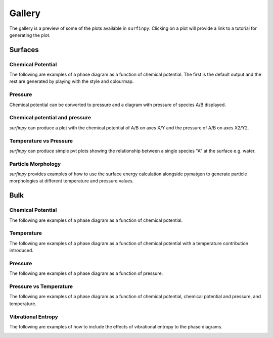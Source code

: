 Gallery
=======

The gallery is a preview of some of the plots available in ``surfinpy``. Clicking on a plot will provide a link to a tutorial 
for generating the plot. 

Surfaces
--------

Chemical Potential
~~~~~~~~~~~~~~~~~~

The following are examples of a phase diagram as a function of chemical potential. The first is the default output 
and the rest are generated by playing with the style and colourmap.

.. image:: Figures/Surfaces_1.png
    :height: 300px
    :align: center
    :target: tutorial_1.html

.. image:: Figures/Surfaces_2.png
    :height: 300px
    :align: center
    :target: tutorial_1.html


Pressure
~~~~~~~~

Chemical potential can be converted to pressure and a diagram with pressure of species A/B displayed.

.. image:: Figures/Surfaces_5.png
    :height: 300px
    :align: center
    :target: tutorial_1.html#Pressure



Chemical potential and pressure
~~~~~~~~~~~~~~~~~~~~~~~~~~~~~~~

`surfinpy` can produce a plot with the chemical potential of A/B on axes X/Y and the pressure of 
A/B on axes X2/Y2. 

.. image:: Figures/Surfaces_4.png
    :height: 300px
    :align: center
    :target: tutorial_1.html#Pressure.. 
    
.. image:: Figures/Surfaces_6.png
    :height: 300px
    :align: center
    :target: tutorial_1.html#Pressure


Temperature vs Pressure
~~~~~~~~~~~~~~~~~~~~~~~

`surfinpy` can produce simple pvt plots showing the relationship between a single species "A" at the surface e.g. water.

.. image:: Figures/Surfaces_7.png
    :height: 300px
    :align: center
    :target: tutorial_2.html


Particle Morphology
~~~~~~~~~~~~~~~~~~~

`surfinpy` provides examples of how to use the surface energy calculation alongside pymatgen to generate particle morphologies 
at different temperature and pressure values.

.. image:: Figures/Tutorial_3/Wulff.png
    :height: 300px
    :align: center
    :target: tutorial_3.html


Bulk
----

Chemical Potential
~~~~~~~~~~~~~~~~~~

The following are examples of a phase diagram as a function of chemical potential.

.. image:: Figures/Bulk_1.png
    :height: 300px
    :align: center
    :target: tutorial_4.html

Temperature
~~~~~~~~~~~

The following are examples of a phase diagram as a function of chemical potential with a temperature contribution introduced.

.. image:: Figures/Bulk_2.png
    :height: 300px
    :align: center
    :target: tutorial_4.html

Pressure
~~~~~~~~

The following are examples of a phase diagram as a function of pressure.


.. image:: Figures/Bulk_4.png
    :height: 300px
    :align: center
    :target: tutorial_4.html


Pressure vs Temperature
~~~~~~~~~~~~~~~~~~~~~~~

The following are examples of a phase diagram as a function of chemical potential, chemical potential and pressure, and temperature.

.. image:: Figures/Bulk_6.png
    :height: 300px
    :align: center
    :target: tutorial_5.html

.. image:: Figures/Bulk_7.png
    :height: 300px
    :align: center
    :target: tutorial_5.html


Vibrational Entropy
~~~~~~~~~~~~~~~~~~~

The following are examples of how to include the effects of vibrational entropy to the phase diagrams.

.. image:: Figures/Bulk_8.png
    :height: 300px
    :align: center
    :target: tutorial_6.html

.. image:: Figures/Bulk_9.png
    :height: 300px
    :align: center
    :target: tutorial_6.html


.. image:: Figures/Bulk_10.png
    :height: 300px
    :align: center
    :target: tutorial_6.html
